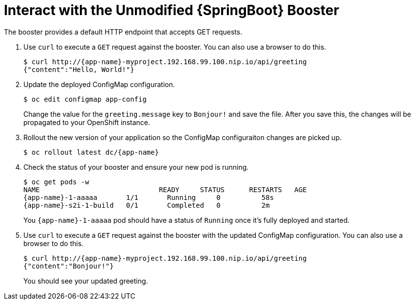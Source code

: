 = Interact with the Unmodified {SpringBoot} Booster

The booster provides a default HTTP endpoint that accepts GET requests.

. Use `curl` to execute a `GET` request against the booster. You can also use a browser to do this.
+
[source,options="nowrap",subs="attributes+"]
----
$ curl http://{app-name}-myproject.192.168.99.100.nip.io/api/greeting
{"content":"Hello, World!"}
----

. Update the deployed ConfigMap configuration.
+
[source,options="nowrap"]
----
$ oc edit configmap app-config
----
+
Change the value for the `greeting.message` key to `Bonjour!` and save the file. After you save this, the changes will be propagated to your OpenShift instance.

. Rollout the new version of your application so the ConfigMap configuraiton changes are picked up.
+
[source,options="nowrap",subs="attributes+"]
----
$ oc rollout latest dc/{app-name}
----

. Check the status of your booster and ensure your new pod is running.
+
[source,bash,options="nowrap",subs="attributes+"]
----
$ oc get pods -w
NAME                             READY     STATUS      RESTARTS   AGE
{app-name}-1-aaaaa       1/1       Running     0          58s
{app-name}-s2i-1-build   0/1       Completed   0          2m
----
+
You `{app-name}-1-aaaaa` pod should have a status of `Running` once it's fully deployed and started.

. Use `curl` to execute a `GET` request against the booster with the updated ConfigMap configuration. You can also use a browser to do this.
+
[source,options="nowrap",subs="attributes+"]
----
$ curl http://{app-name}-myproject.192.168.99.100.nip.io/api/greeting
{"content":"Bonjour!"}
----
+
You should see your updated greeting.